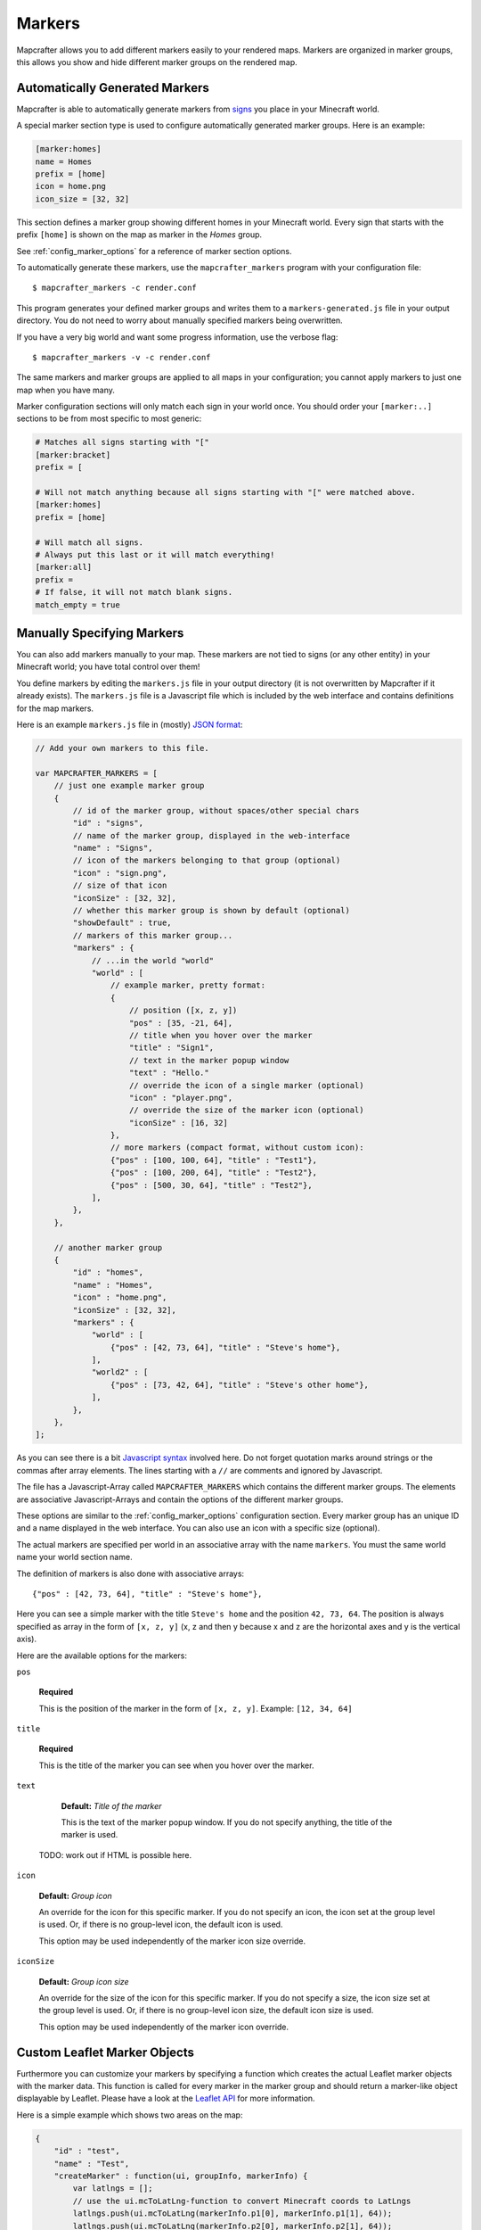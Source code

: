 .. _markers:

=======
Markers
=======

Mapcrafter allows you to add different markers easily to your rendered
maps. Markers are organized in marker groups, this allows you show
and hide different marker groups on the rendered map.

Automatically Generated Markers
===============================

Mapcrafter is able to automatically generate markers from `signs <TODO link to minecraft signs>`_ you place
in your Minecraft world.

A special marker section type is used to configure automatically generated
marker groups. Here is an example:

.. code-block:: ini

    [marker:homes]
    name = Homes
    prefix = [home]
    icon = home.png
    icon_size = [32, 32]

This section defines a marker group showing different homes in your 
Minecraft world. Every sign that starts with the prefix ``[home]`` is 
shown on the map as marker in the *Homes* group.

See :ref:`config_marker_options` for a reference of marker section options.

To automatically generate these markers, use the ``mapcrafter_markers``
program with your configuration file::

    $ mapcrafter_markers -c render.conf

This program generates your defined marker groups and writes them to a
``markers-generated.js`` file in your output directory. You do not need
to worry about manually specified markers being overwritten.

If you have a very big world and want some progress information, use
the verbose flag::

    $ mapcrafter_markers -v -c render.conf

The same markers and marker groups are applied to all maps in your configuration;
you cannot apply markers to just one map when you have many.

Marker configuration sections will only match each sign in your world once.
You should order your ``[marker:..]`` sections to be from most specific to
most generic: 

.. code-block:: ini

    # Matches all signs starting with "["
    [marker:bracket]
    prefix = [

    # Will not match anything because all signs starting with "[" were matched above.
    [marker:homes]
    prefix = [home]

    # Will match all signs.
    # Always put this last or it will match everything!
    [marker:all]    
    prefix = 
    # If false, it will not match blank signs.
    match_empty = true      


Manually Specifying Markers
===========================

You can also add markers manually to your map. These markers are not tied to
signs (or any other entity) in your Minecraft world; you have total control
over them!

You define markers by editing the ``markers.js`` file in your output directory 
(it is not overwritten by  Mapcrafter if it already exists). The ``markers.js`` 
file is a Javascript  file which is included by the web interface and contains 
definitions for the map markers.

Here is an example ``markers.js`` file in (mostly) `JSON format <https://en.wikipedia.org/wiki/JSON>`_:

.. code-block:: javascript

    // Add your own markers to this file.
    
    var MAPCRAFTER_MARKERS = [
        // just one example marker group
        {
            // id of the marker group, without spaces/other special chars
            "id" : "signs",
            // name of the marker group, displayed in the web-interface
            "name" : "Signs",
            // icon of the markers belonging to that group (optional)
            "icon" : "sign.png",
            // size of that icon
            "iconSize" : [32, 32],
            // whether this marker group is shown by default (optional)
            "showDefault" : true,
            // markers of this marker group...
            "markers" : {
                // ...in the world "world"
                "world" : [
                    // example marker, pretty format:
                    {
                        // position ([x, z, y])
                        "pos" : [35, -21, 64],
                        // title when you hover over the marker
                        "title" : "Sign1",
                        // text in the marker popup window
                        "text" : "Hello."
                        // override the icon of a single marker (optional)
                        "icon" : "player.png",
                        // override the size of the marker icon (optional)
                        "iconSize" : [16, 32]
                    },
                    // more markers (compact format, without custom icon):
                    {"pos" : [100, 100, 64], "title" : "Test1"},
                    {"pos" : [100, 200, 64], "title" : "Test2"},
                    {"pos" : [500, 30, 64], "title" : "Test2"},
                ],
            },
        },
        
        // another marker group
        {
            "id" : "homes",
            "name" : "Homes",
            "icon" : "home.png",
            "iconSize" : [32, 32],
            "markers" : {
                "world" : [
                    {"pos" : [42, 73, 64], "title" : "Steve's home"},    
                ],
                "world2" : [
                    {"pos" : [73, 42, 64], "title" : "Steve's other home"},    
                ],
            },
        },
    ];

As you can see there is a bit `Javascript syntax <https://en.wikipedia.org/wiki/JSON>`_ 
involved here. Do not forget quotation marks around strings or the commas 
after array elements. The lines starting with a ``//`` are comments and 
ignored by Javascript.

The file has a Javascript-Array called ``MAPCRAFTER_MARKERS`` which
contains the different marker groups. The elements are associative 
Javascript-Arrays and contain the options of the different marker groups.

These options are similar to the :ref:`config_marker_options` configuration section.
Every marker group has an unique ID and a name displayed in the web interface.
You can also use an icon with a specific size (optional).

The actual markers are specified per world in an associative array with
the name ``markers``. You must the same world name your world section
name.

The definition of markers is also done with associative arrays::

	{"pos" : [42, 73, 64], "title" : "Steve's home"},

Here you can see a simple marker with the title ``Steve's home`` and the
position ``42, 73, 64``. The position is always specified as array in the
form of ``[x, z, y]`` (x, z and then y because x and z are the horizontal
axes and y is the vertical axis).

Here are the available options for the markers:

``pos``

	**Required**

	This is the position of the marker in the form of ``[x, z, y]``.
	Example: ``[12, 34, 64]``

``title``

	**Required**

	This is the title of the marker you can see when you hover over the
	marker.

``text``

	**Default:** *Title of the marker*

	This is the text of the marker popup window.
	If you do not specify anything, the title of the marker is used.

    TODO: work out if HTML is possible here.

``icon``

    **Default:** *Group icon*

    An override for the icon for this specific marker.
    If you do not specify an icon, the icon set at the group level is used. Or,
    if there is no group-level icon, the default icon is used.

    This option may be used independently of the marker icon size override.

``iconSize``

    **Default:** *Group icon size*

    An override for the size of the icon for this specific marker.
    If you do not specify a size, the icon size set at the group level is used.
    Or, if there is no group-level icon size, the default icon size is used.

    This option may be used independently of the marker icon override.


Custom Leaflet Marker Objects
=============================

Furthermore you can customize your markers by specifying a function which
creates the actual Leaflet marker objects with the marker data. This function
is called for every marker in the marker group and should return a marker-like
object displayable by Leaflet. Please have a look at the
`Leaflet API <http://leafletjs.com/reference.html>`_ for more information.

Here is a simple example which shows two areas on the map:

.. code-block:: javascript

    {
        "id" : "test",
        "name" : "Test",
        "createMarker" : function(ui, groupInfo, markerInfo) {
            var latlngs = [];
            // use the ui.mcToLatLng-function to convert Minecraft coords to LatLngs
            latlngs.push(ui.mcToLatLng(markerInfo.p1[0], markerInfo.p1[1], 64));
            latlngs.push(ui.mcToLatLng(markerInfo.p2[0], markerInfo.p2[1], 64));
            latlngs.push(ui.mcToLatLng(markerInfo.p3[0], markerInfo.p3[1], 64));
            latlngs.push(ui.mcToLatLng(markerInfo.p4[0], markerInfo.p4[1], 64));
            latlngs.push(ui.mcToLatLng(markerInfo.p1[0], markerInfo.p1[1], 64));
            
            return L.polyline(latlngs, {"color" : markerInfo.color});
        },
        "markers" : {
            "world" : [
                {
                    "p1" : [42, 0],
                    "p2" : [0, 0],
                    "p3" : [0, 42],
                    "p4" : [42, 42],
                    "color" : "red",
                },
                {
                    "p1" : [73, -42],
                    "p2" : [-42, -42],
                    "p3" : [-42, 73],
                    "p4" : [73, 73],
                    "color" : "yellow",
                },
            ],
        },
    },

You should use the ``ui.mcToLatLng`` method to convert Minecraft
coordinates (x, z and then y) to Leaflet latitude/longitute coordinates.
You can also use arbitrary data in the associative marker arrays and access
them with the ``markerInfo`` parameter of your function (same with ``groupInfo``
and the fields of the marker group).

Minecraft Server
================

If you want player markers from your Minecraft Server on your map, please 
have a look at the `mapcrafter-playermarkers <https://github.com/mapcrafter/mapcrafter-playermarkers>`_
project.

The plugin adds to your map animated markers of the players on your Minecraft
Server.
